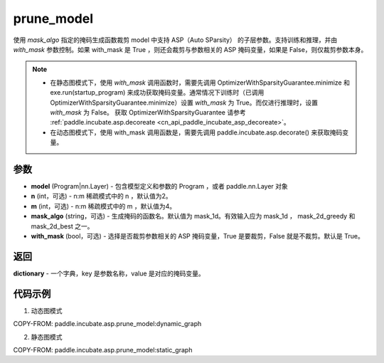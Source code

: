 .. _cn_api_paddle_incubate_asp_prune_model:

prune_model
-------------------------------

.. py:function:: paddle.incubate.asp.prune_model(model, n=2, m=4, mask_algo='mask_1d', with_mask=True)


使用 `mask_algo` 指定的掩码生成函数裁剪 model 中支持 ASP（Auto SParsity） 的子层参数。支持训练和推理，并由 `with_mask` 参数控制。如果 with_mask 是 True ，则还会裁剪与参数相关的 ASP 掩码变量，如果是 False，则仅裁剪参数本身。

.. note::
    - 在静态图模式下，使用 `with_mask` 调用函数时，需要先调用 OptimizerWithSparsityGuarantee.minimize 和 exe.run(startup_program) 来成功获取掩码变量。通常情况下训练时（已调用 OptimizerWithSparsityGuarantee.minimize）设置 `with_mask` 为 True。而仅进行推理时，设置 `with_mask` 为 False。 获取 OptimizerWithSparsityGuarantee 请参考 :ref:`paddle.incubate.asp.decoreate <cn_api_paddle_incubate_asp_decoreate>`。
    - 在动态图模式下，使用 with_mask 调用函数是，需要先调用 paddle.incubate.asp.decorate() 来获取掩码变量。


参数
:::::::::
- **model** (Program|nn.Layer) - 包含模型定义和参数的 Program ，或者 paddle.nn.Layer 对象
- **n** (int，可选) - n:m 稀疏模式中的 n ，默认值为2。
- **m** (int，可选) - n:m 稀疏模式中的 m ，默认值为4。
- **mask_algo** (string，可选) - 生成掩码的函数名。默认值为 mask_1d。有效输入应为 mask_1d ， mask_2d_greedy 和 mask_2d_best 之一。
- **with_mask** (bool，可选) - 选择是否裁剪参数相关的 ASP 掩码变量，True 是要裁剪，False 就是不裁剪。默认是 True。

返回
:::::::::

**dictionary** - 一个字典，key 是参数名称，value 是对应的掩码变量。

代码示例
:::::::::

1. 动态图模式

COPY-FROM: paddle.incubate.asp.prune_model:dynamic_graph

2. 静态图模式

COPY-FROM: paddle.incubate.asp.prune_model:static_graph
